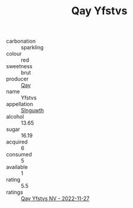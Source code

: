 :PROPERTIES:
:ID:                     a825fbef-f8d8-468f-b31d-446fcf238280
:END:
#+TITLE: Qay Yfstvs 

- carbonation :: sparkling
- colour :: red
- sweetness :: brut
- producer :: [[id:c8fd643f-17cf-4963-8cdb-3997b5b1f19c][Qay]]
- name :: Yfstvs
- appellation :: [[id:99cdda33-6cc9-4d41-a115-eb6f7e029d06][Slnguwth]]
- alcohol :: 13.65
- sugar :: 16.19
- acquired :: 6
- consumed :: 5
- available :: 1
- rating :: 5.5
- ratings :: [[id:d89f7ef8-fbf8-4a14-ba2b-7c30f443ee97][Qay Yfstvs NV - 2022-11-27]]


